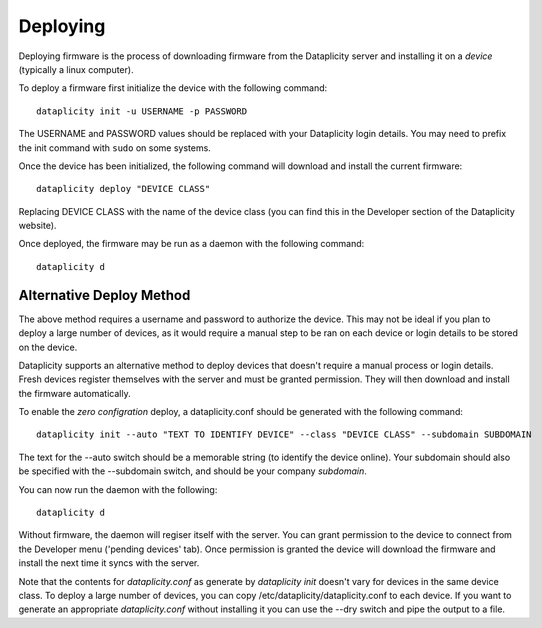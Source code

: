 Deploying
=========

Deploying firmware is the process of downloading firmware from the Dataplicity server and installing it on a *device* (typically a linux computer).

To deploy a firmware first initialize the device with the following command::

    dataplicity init -u USERNAME -p PASSWORD

The USERNAME and PASSWORD values should be replaced with your Dataplicity login details. You may need to prefix the init command with ``sudo`` on some systems.

Once the device has been initialized, the following command will download and install the current firmware::

    dataplicity deploy "DEVICE CLASS"

Replacing DEVICE CLASS with the name of the device class (you can find this in the Developer section of the Dataplicity website).

Once deployed, the firmware may be run as a daemon with the following command::

    dataplicity d


Alternative Deploy Method
+++++++++++++++++++++++++

The above method requires a username and password to authorize the device. This may not be ideal if you plan to deploy a large number of devices, as it would require a manual step to be ran on each device or login details to be stored on the device.

Dataplicity supports an alternative method to deploy devices that doesn't require a manual process or login details. Fresh devices register themselves with the server and must be granted permission. They will then download and install the firmware automatically.

To enable the *zero configration* deploy, a dataplicity.conf should be generated with the following command::

    dataplicity init --auto "TEXT TO IDENTIFY DEVICE" --class "DEVICE CLASS" --subdomain SUBDOMAIN

The text for the --auto switch should be a memorable string (to identify the device online). Your subdomain should also be specified with the --subdomain switch, and should be your company *subdomain*.

You can now run the daemon with the following::

    dataplicity d

Without firmware, the daemon will regiser itself with the server. You can grant permission to the device to connect from the Developer menu ('pending devices' tab). Once permission is granted the device will download the firmware and install the next time it syncs with the server.

Note that the contents for `dataplicity.conf` as generate by `dataplicity init` doesn't vary for devices in the same device class. To deploy a large number of devices, you can copy /etc/dataplicity/dataplicity.conf to each device. If you want to generate an appropriate `dataplicity.conf` without installing it you can use the --dry switch and pipe the output to a file.